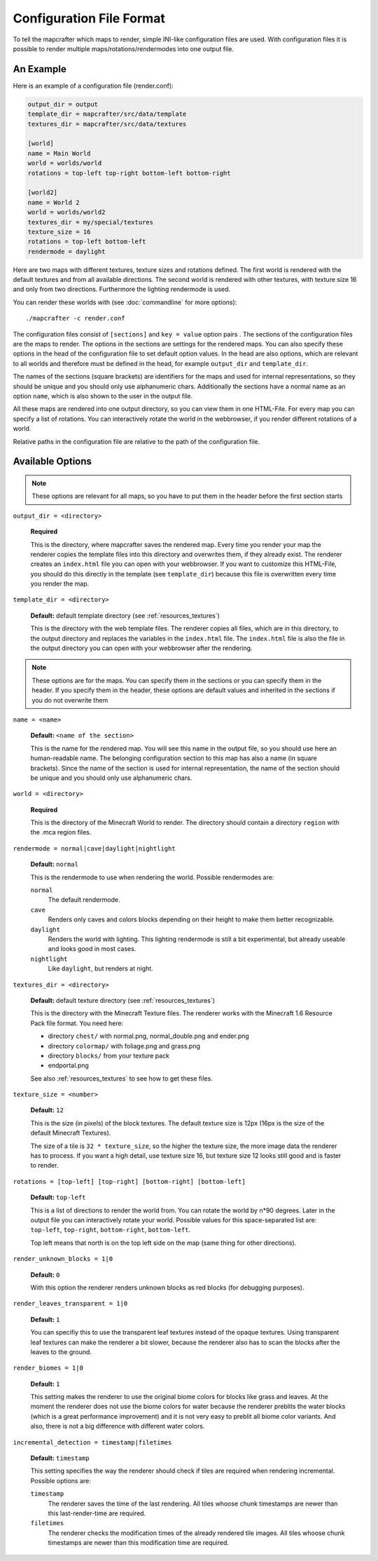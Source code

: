 =========================
Configuration File Format
=========================

To tell the mapcrafter which maps to render, simple INI-like configuration
files are used. With configuration files it is possible to render multiple
maps/rotations/rendermodes into one output file. 

An Example
==========

Here is an example of a configuration file (render.conf):

.. code-block:: ini

	output_dir = output
	template_dir = mapcrafter/src/data/template
	textures_dir = mapcrafter/src/data/textures

	[world]
	name = Main World
	world = worlds/world
	rotations = top-left top-right bottom-left bottom-right

	[world2]
	name = World 2
	world = worlds/world2
	textures_dir = my/special/textures
	texture_size = 16
	rotations = top-left bottom-left
	rendermode = daylight

Here are two maps with different textures, texture sizes and rotations defined.
The first world is rendered with the default textures and from all available
directions. The second world is rendered with other textures, with texture
size 16 and only from two directions. Furthermore the lighting rendermode
is used.

You can render these worlds with (see :doc:`commandline` for more options)::

	./mapcrafter -c render.conf

The configuration files consist of ``[sections]`` and ``key = value`` option pairs .
The sections of the configuration files are the maps to render. The options in
the sections are settings for the rendered maps. You can also specify these
options in the head of the configuration file to set default option
values. In the head are also options, which are relevant to all worlds and
therefore must be defined in the head, for example ``output_dir`` and
``template_dir``.

The names of the sections (square brackets) are identifiers for the maps and
used for internal representations, so they should be unique and you should only
use alphanumeric chars. Additionally the sections have a normal name as an
option ``name``, which is also shown to the user in the output file.

All these maps are rendered into one output directory, so you can view them in
one HTML-File. For every map you can specify a list of rotations. You can
interactively rotate the world in the webbrowser, if you render different
rotations of a world. 

Relative paths in the configuration file are relative to the path of the
configuration file.

Available Options
=================

.. note::

	These options are relevant for all maps, so you have to put them in the
	header before the first section starts

``output_dir = <directory>``

	**Required**

	This is the directory, where mapcrafter saves the rendered map. Every time you
	render your map the renderer copies the template files into this directory and
	overwrites them, if they already exist. The renderer creates an ``index.html`` file
	you can open with your webbrowser. If you want to customize this HTML-File, you
	should do this directly in the template (see ``template_dir``) because this
	file is overwritten every time you render the map.

``template_dir = <directory>``

	**Default:** default template directory (see :ref:`resources_textures`)

	This is the directory with the web template files. The renderer copies all
	files, which are in this directory, to the output directory and replaces the
	variables in the ``index.html`` file. The ``index.html`` file is also the file in the
	output directory you can open with your webbrowser after the rendering.

.. note::

	These options are for the maps. You can specify them in the sections or you
	can specify them in the header. If you specify them in the header, these
	options are default values and inherited in the sections if you do not
	overwrite them

``name = <name>``

	**Default:** ``<name of the section>``

	This is the name for the rendered map. You will see this name in the output file,
	so you should use here an human-readable name. The belonging configuration
	section to this map has also a name (in square brackets). Since the name of the
	section is used for internal representation, the name of the section should be
	unique and you should only use alphanumeric chars.

``world = <directory>``

	**Required**

	This is the directory of the Minecraft World to render. The directory should
	contain a directory ``region`` with the .mca region files.

``rendermode = normal|cave|daylight|nightlight``
	
	**Default:** ``normal``

	This is the rendermode to use when rendering the world. Possible rendermodes are:

	``normal``
		The default rendermode.
	``cave``
		Renders only caves and colors blocks depending on their height to make 
		them better recognizable.
	``daylight``
		Renders the world with lighting. This lighting rendermode is still a bit 
		experimental, but already useable and looks good in most cases.
	``nightlight``
		Like ``daylight``, but renders at night.

``textures_dir = <directory>``

	**Default:** default texture directory (see :ref:`resources_textures`)

	This is the directory with the Minecraft Texture files.  The renderer works
	with the Minecraft 1.6 Resource Pack file format. You need here: 

	* directory ``chest/`` with normal.png, normal_double.png and ender.png 
	* directory ``colormap/`` with foliage.png and grass.png
	* directory ``blocks/`` from your texture pack
	* endportal.png

	See also :ref:`resources_textures` to see how to get these files.

``texture_size = <number>``

	**Default:** ``12``

	This is the size (in pixels) of the block textures. The default texture size is
	12px (16px is the size of the default Minecraft Textures).

	The size of a tile is ``32 * texture_size``, so the higher the texture size, the
	more image data the renderer has to process. If you want a high detail, use
	texture size 16, but texture size 12 looks still good and is faster to render.

``rotations = [top-left] [top-right] [bottom-right] [bottom-left]``

	**Default:** ``top-left``

	This is a list of directions to render the world from. You can rotate the world
	by n*90 degrees. Later in the output file you can interactively rotate your
	world. Possible values for this space-separated list are: 
	``top-left``, ``top-right``, ``bottom-right``, ``bottom-left``. 
	
	Top left means that north is on the top left side on the map (same thing for 
	other directions).

``render_unknown_blocks = 1|0``

	**Default:** ``0``

	With this option the renderer renders unknown blocks as red blocks (for
	debugging purposes).

``render_leaves_transparent = 1|0``

	**Default:** ``1``

	You can specifiy this to use the transparent leaf textures instead of the
	opaque textures. Using transparent leaf textures can make the renderer a bit
	slower, because the renderer also has to scan the blocks after the leaves to
	the ground.

``render_biomes = 1|0``

	**Default:** ``1``

	This setting makes the renderer to use the original biome colors for blocks
	like grass and leaves. At the moment the renderer does not use the biome
	colors for water because the renderer preblits the water blocks (which is a great
	performance improvement) and it is not very easy to preblit all biome color
	variants. And also, there is not a big difference with different water colors.

``incremental_detection = timestamp|filetimes``

	**Default:** ``timestamp``

	This setting specifies the way the renderer should check if tiles are required
	when rendering incremental.  Possible options are:

	``timestamp``
		The renderer saves the time of the last rendering.  All tiles whoose
		chunk timestamps are newer than this last-render-time are required.
	``filetimes``
		The renderer checks the modification times of the already rendered tile
		images.  All tiles whoose chunk timestamps are newer than this
		modification time are required.

